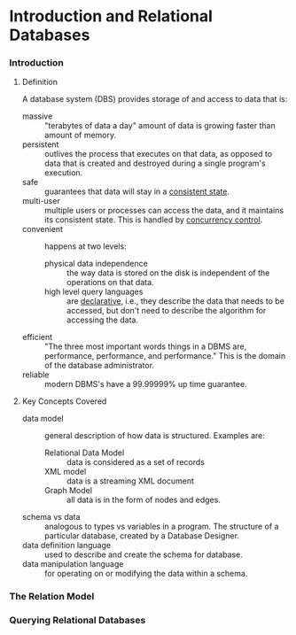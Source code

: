 
* Introduction and Relational Databases

*** Introduction

***** Definition
      A database system (DBS) provides storage of and access to data
      that is:
      - massive :: "terabytes of data a day" amount of data is growing
                   faster than amount of memory.
      - persistent :: outlives the process that executes on that data,
                      as opposed to data that is created and destroyed
                      during a single program's execution.
      - safe :: guarantees that data will stay in a _consistent state_.
      - multi-user :: multiple users or processes can access the data,
                      and it maintains its consistent state.  This is
                      handled by _concurrency control_.
      - convenient :: happens at two levels:
        - physical data independence :: the way data is stored on the
             disk is independent of the operations on that data.
        - high level query languages :: are _declarative_, i.e., they
             describe the data that needs to be accessed, but don't need
             to describe the algorithm for accessing the data.
      - efficient :: "The three most important words things in a DBMS
                     are, performance, performance, and performance."
                     This is the domain of the database administrator.
      - reliable :: modern DBMS's have a 99.99999% up time guarantee.

***** Key Concepts Covered
      - data model :: general description of how data is
                      structured. Examples are:
        - Relational Data Model :: data is considered as a set of records
        - XML model :: data is a streaming XML document
        - Graph Model :: all data is in the form of nodes and edges.
      - schema vs data :: analogous to types vs variables in a
                          program. The structure of a particular
                          database, created by a Database Designer.
      - data definition language :: used to describe and create the
           schema for database.
      - data manipulation language :: for operating on or modifying
           the data within a schema.


*** The Relation Model

*** Querying Relational Databases
